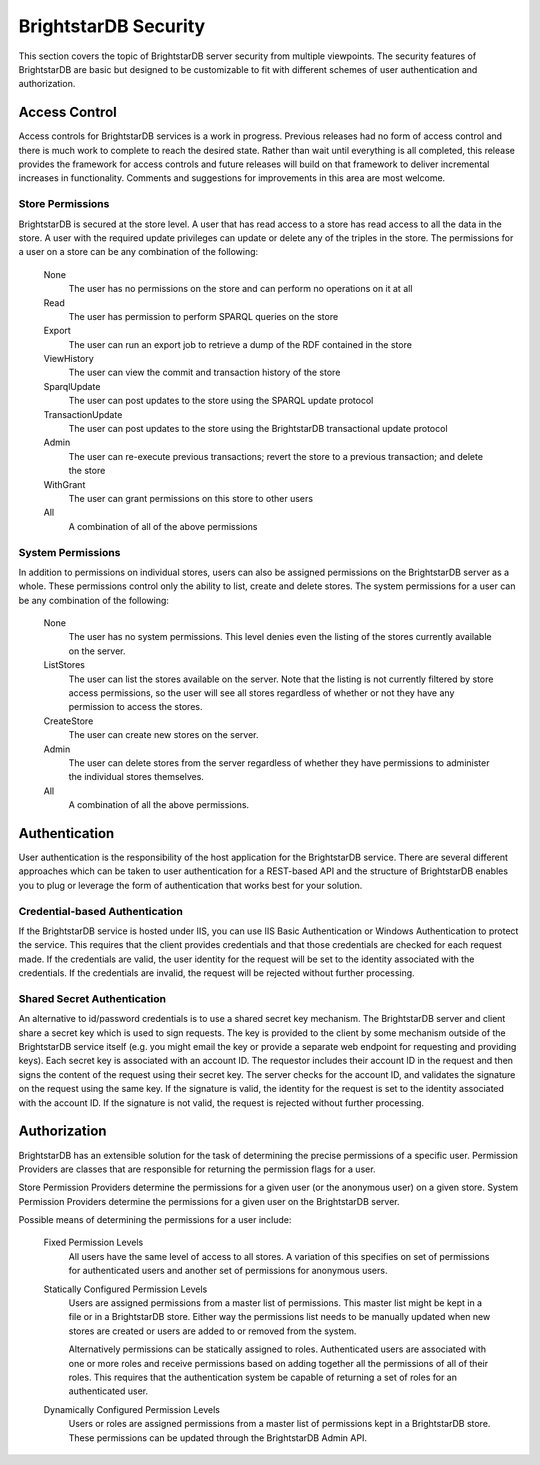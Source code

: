 .. BrightstarDB Security:

######################
BrightstarDB Security
######################

This section covers the topic of BrightstarDB server security from multiple viewpoints.
The security features of BrightstarDB are basic but designed to be customizable to fit
with different schemes of user authentication and authorization.


*****************
Access Control
*****************

.. note:

Access controls for BrightstarDB services is a work in progress. Previous releases had
no form of access control and there is much work to complete to reach the desired state.
Rather than wait until everything is all completed, this release provides the framework
for access controls and future releases will build on that framework to deliver incremental
increases in functionality. Comments and suggestions for improvements in this area
are most welcome.

Store Permissions
=================

BrightstarDB is secured at the store level. A user that has read access to a store
has read access to all the data in the store. A user with the required update privileges
can update or delete any of the triples in the store. The permissions for a user on a store
can be any combination of the following:

    None
        The user has no permissions on the store and can perform no operations on it at all
    
    Read
        The user has permission to perform SPARQL queries on the store
        
    Export
        The user can run an export job to retrieve a dump of the RDF contained in the store
        
    ViewHistory
        The user can view the commit and transaction history of the store
        
    SparqlUpdate
        The user can post updates to the store using the SPARQL update protocol
        
    TransactionUpdate
        The user can post updates to the store using the BrightstarDB transactional update protocol
        
    Admin
        The user can re-execute previous transactions; revert the store to a previous transaction;
        and delete the store
        
    WithGrant
        The user can grant permissions on this store to other users
        
    All
        A combination of all of the above permissions
        
System Permissions
==================

In addition to permissions on individual stores, users can also be assigned permissions on the
BrightstarDB server as a whole. These permissions control only the ability to list, create and
delete stores. The system permissions for a user can be any combination of the following:

    None
        The user has no system permissions. This level denies even the listing of the stores
        currently available on the server.
        
    ListStores
        The user can list the stores available on the server. Note that the listing is not
        currently filtered by store access permissions, so the user will see all stores
        regardless of whether or not they have any permission to access the stores.
        
    CreateStore
        The user can create new stores on the server.
        
    Admin
        The user can delete stores from the server regardless of whether they have permissions
        to administer the individual stores themselves.
        
    All
        A combination of all the above permissions.


*********************
Authentication
*********************

User authentication is the responsibility of the host application for the BrightstarDB
service. There are several different approaches which can be taken to user authentication
for a REST-based API and the structure of BrightstarDB enables you to plug or leverage
the form of authentication that works best for your solution.

Credential-based Authentication
===============================

If the BrightstarDB service is hosted under IIS, you can use IIS Basic Authentication or
Windows Authentication to protect the service. This requires that the client provides
credentials and that those credentials are checked for each request made. If the credentials
are valid, the user identity for the request will be set to the identity associated with
the credentials. If the credentials are invalid, the request will be rejected without
further processing.

Shared Secret Authentication
============================

An alternative to id/password credentials is to use a shared secret key mechanism. The
BrightstarDB server and client share a secret key which is used to sign requests. The 
key is provided to the client by some mechanism outside of the BrightstarDB service
itself (e.g. you might email the key or provide a separate web endpoint for requesting
and providing keys). Each secret key is associated with an account ID. The requestor
includes their account ID in the request and then signs the content of the request
using their secret key. The server checks for the account ID, and validates the
signature on the request using the same key. If the signature is valid, the 
identity for the request is set to the identity associated with the account ID.
If the signature is not valid, the request is rejected without further processing.

.. note:
    Currently this form of authentication is not yet implemented on the server.
    It is planned to add support for this in a future release and to provide
    a simple service for managing account/secret pairs in a BrightstarDB
    store so that it is easy to integrate key generation and management into
    an existing site.


*********************
Authorization
*********************

BrightstarDB has an extensible solution for the task of determining the precise permissions of
a specific user. Permission Providers are classes that are responsible for returning the 
permission flags for a user. 

Store Permission Providers determine the permissions for a given user (or the anonymous user)
on a given store. System Permission Providers determine the permissions for a given user on the
BrightstarDB server.

Possible means of determining the permissions for a user include:

    Fixed Permission Levels
        All users have the same level of access to all stores. A variation of this specifies
        on set of permissions for authenticated users and another set of permissions for
        anonymous users.
        
    Statically Configured Permission Levels
        Users are assigned permissions from a master list of permissions. This master list
        might be kept in a file or in a BrightstarDB store. Either way the permissions list
        needs to be manually updated when new stores are created or users are added to or removed
        from the system.
        
        Alternatively permissions can be statically assigned to roles. Authenticated
        users are associated with one or more roles and receive permissions based on adding
        together all the permissions of all of their roles. This requires that the authentication
        system be capable of returning a set of roles for an authenticated user.
        
    Dynamically Configured Permission Levels
        Users or roles are assigned permissions from a master list of permissions kept in a
        BrightstarDB store. These permissions can be updated through the BrightstarDB 
        Admin API.
        
.. note:
    Currently only support for Fixed Permission Levels is implemented. Support for the other forms
    of authentication will be added in forthcoming releases.
        